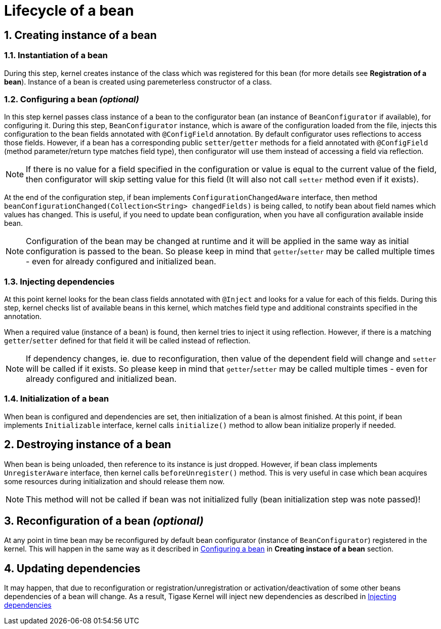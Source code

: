 [[beanLifecycle]]
= Lifecycle of a bean
:numbered:
:website: http://tigase.net/

== Creating instance of a bean

=== Instantiation of a bean

During this step, kernel creates instance of the class which was registered for this bean (for more details see **Registration of a bean**). Instance of a bean is created using paremeterless constructor of a class.

[[beanConfiguration]]
=== Configuring a bean _(optional)_

In this step kernel passes class instance of a bean to the configurator bean (an instance of `BeanConfigurator` if available), for configuring it.
During this step, `BeanConfigurator` instance, which is aware of the configuration loaded from the file, injects this configuration to the bean fields annotated with `@ConfigField` annotation. By default configurator uses reflections to access those fields. However, if a bean has a corresponding public `setter`/`getter` methods for a field annotated with `@ConfigField` (method parameter/return type matches field type), then configurator will use them instead of accessing a field via reflection.

NOTE: If there is no value for a field specified in the configuration or value is equal to the current value of the field, then configurator will skip setting value for this field (It will also not call `setter` method even if it exists).

At the end of the configuration step, if bean implements `ConfigurationChangedAware` interface, then method `beanConfigurationChanged(Collection<String> changedFields)` is being called, to notify bean about field names which values has changed.
This is useful, if you need to update bean configuration, when you have all configuration available inside bean.

NOTE: Configuration of the bean may be changed at runtime and it will be applied in the same way as initial configuration is passed to the bean. So please keep in mind that `getter`/`setter` may be called multiple times - even for already configured and initialized bean.

[[beanInjectingDependencies]]
=== Injecting dependencies

At this point kernel looks for the bean class fields annotated with `@Inject` and looks for a value for each of this fields.
During this step, kernel checks list of available beans in this kernel, which matches field type and additional constraints specified in the annotation.

When a required value (instance of a bean) is found, then kernel tries to inject it using reflection. However, if there is a matching `getter`/`setter` defined for that field it will be called instead of reflection.

NOTE: If dependency changes, ie. due to reconfiguration, then value of the dependent field will change and `setter` will be called if it exists. So please keep in mind that `getter`/`setter` may be called multiple times - even for already configured and initialized bean.

=== Initialization of a bean

When bean is configured and dependencies are set, then initialization of a bean is almost finished. At this point, if bean implements `Initializable` interface, kernel calls `initialize()` method to allow bean initialize properly if needed.

== Destroying instance of a bean

When bean is being unloaded, then reference to its instance is just dropped. However, if bean class implements `UnregisterAware` interface, then kernel calls `beforeUnregister()` method.
This is very useful in case which bean acquires some resources during initialization and should release them now.

NOTE: This method will not be called if bean was not initialized fully (bean initialization step was note passed)!

== Reconfiguration of a bean _(optional)_

At any point in time bean may be reconfigured by default bean configurator (instance of `BeanConfigurator`) registered in the kernel. This will happen in the same way as it described in <<beanConfiguration, Configuring a bean>> in **Creating instace of a bean** section.

== Updating dependencies

It may happen, that due to reconfiguration or registration/unregistration or activation/deactivation of some other beans dependencies of a bean will change.
As a result, Tigase Kernel will inject new dependencies as described in <<beanInjectingDependencies, Injecting dependencies>>
